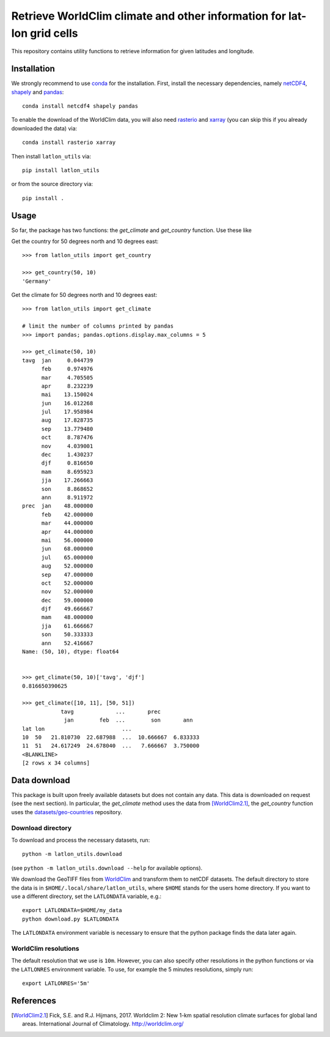 Retrieve WorldClim climate and other information for lat-lon grid cells
=======================================================================

|travis| |codecov| |version| |github| |supported-versions| |supported-implementations|

This repository contains utility functions to retrieve information for given
latitudes and longitude.

Installation
------------
We strongly recommend to use conda_ for the installation. First, install the
necessary dependencies, namely netCDF4_, shapely_ and pandas_::

    conda install netcdf4 shapely pandas

To enable the download of the WorldClim data, you will also need rasterio_ and
xarray_ (you can skip this if you already downloaded the data) via::

    conda install rasterio xarray

Then install ``latlon_utils`` via::

    pip install latlon_utils

or from the source directory via::

    pip install .

Usage
-----
So far, the package has two functions: the `get_climate` and `get_country`
function. Use these like

Get the country for 50 degrees north and 10 degrees east::

    >>> from latlon_utils import get_country

    >>> get_country(50, 10)
    'Germany'

Get the climate for 50 degrees north and 10 degrees east::

    >>> from latlon_utils import get_climate

    # limit the number of columns printed by pandas
    >>> import pandas; pandas.options.display.max_columns = 5

    >>> get_climate(50, 10)
    tavg  jan     0.044739
          feb     0.974976
          mar     4.705505
          apr     8.232239
          mai    13.150024
          jun    16.012268
          jul    17.958984
          aug    17.828735
          sep    13.779480
          oct     8.787476
          nov     4.039001
          dec     1.430237
          djf     0.816650
          mam     8.695923
          jja    17.266663
          son     8.868652
          ann     8.911972
    prec  jan    48.000000
          feb    42.000000
          mar    44.000000
          apr    44.000000
          mai    56.000000
          jun    68.000000
          jul    65.000000
          aug    52.000000
          sep    47.000000
          oct    52.000000
          nov    52.000000
          dec    59.000000
          djf    49.666667
          mam    48.000000
          jja    61.666667
          son    50.333333
          ann    52.416667
    Name: (50, 10), dtype: float64


    >>> get_climate(50, 10)['tavg', 'djf']
    0.816650390625

    >>> get_climate([10, 11], [50, 51])
                tavg             ...       prec
                 jan        feb  ...        son       ann
    lat lon                        ...
    10  50   21.810730  22.687988  ...  10.666667  6.833333
    11  51   24.617249  24.678040  ...   7.666667  3.750000
    <BLANKLINE>
    [2 rows x 34 columns]

Data download
-------------
This package is built upon freely available datasets but does not contain any
data. This data is downloaded on request (see the next section). In particular,
the `get_climate` method uses the data from [WorldClim2.1]_, the `get_country`
function uses the `datasets/geo-countries`_ repository.

Download directory
******************
To download and process the necessary datasets, run::

    python -m latlon_utils.download

(see ``python -m latlon_utils.download --help`` for available options).

We download the GeoTIFF files from WorldClim_ and transform them to netCDF
datasets. The default directory to store the data is in
``$HOME/.local/share/latlon_utils``, where ``$HOME`` stands for the users home
directory. If you want to use a different directory, set the ``LATLONDATA``
variable, e.g.::

    export LATLONDATA=$HOME/my_data
    python download.py $LATLONDATA

The ``LATLONDATA`` environment variable is necessary to ensure that the python
package finds the data later again.

WorldClim resolutions
*********************
The default resolution that we use is ``10m``. However, you can also specify
other resolutions in the python functions or via the ``LATLONRES`` environment
variable. To use, for example the 5 minutes resolutions, simply run::

    export LATLONRES='5m'


References
----------
.. [WorldClim2.1] Fick, S.E. and R.J. Hijmans, 2017. Worldclim 2: New 1-km spatial resolution climate surfaces for global land areas. International Journal of Climatology. http://worldclim.org/

.. _WorldClim: https://worldclim.org/
.. _datasets/geo-countries: https://github.com/datasets/geo-countries
.. _xarray: http://xarray.pydata.org/en/stable/
.. _rasterio: https://rasterio.readthedocs.io/en/stable/
.. _netCDF4: https://github.com/Unidata/netcdf4-python
.. _pandas: https://pandas.pydata.org/
.. _conda: https://conda.io/projects/conda/en/latest/
.. _shapely: https://shapely.readthedocs.io/en/latest/


.. |travis| image:: https://travis-ci.org/Chilipp/latlon-utils.svg?branch=master
    :alt: Travis
    :target: https://travis-ci.org/Chilipp/latlon-utils

.. |codecov| image:: https://codecov.io/gh/Chilipp/latlon-utils/branch/master/graph/badge.svg
    :alt: Coverage
    :target: https://codecov.io/gh/Chilipp/latlon-utils

.. |version| image:: https://img.shields.io/pypi/v/latlon-utils.svg?style=flat
    :alt: PyPI Package latest release
    :target: https://pypi.python.org/pypi/latlon-utils

.. |supported-versions| image:: https://img.shields.io/pypi/pyversions/latlon-utils.svg?style=flat
    :alt: Supported versions
    :target: https://pypi.python.org/pypi/latlon-utils

.. |supported-implementations| image:: https://img.shields.io/pypi/implementation/latlon-utils.svg?style=flat
    :alt: Supported implementations
    :target: https://pypi.python.org/pypi/latlon-utils

.. |github| image:: https://img.shields.io/github/release/Chilipp/latlon-utils.svg
    :target: https://github.com/Chilipp/latlon-utils/releases/latest
    :alt: Latest github release

